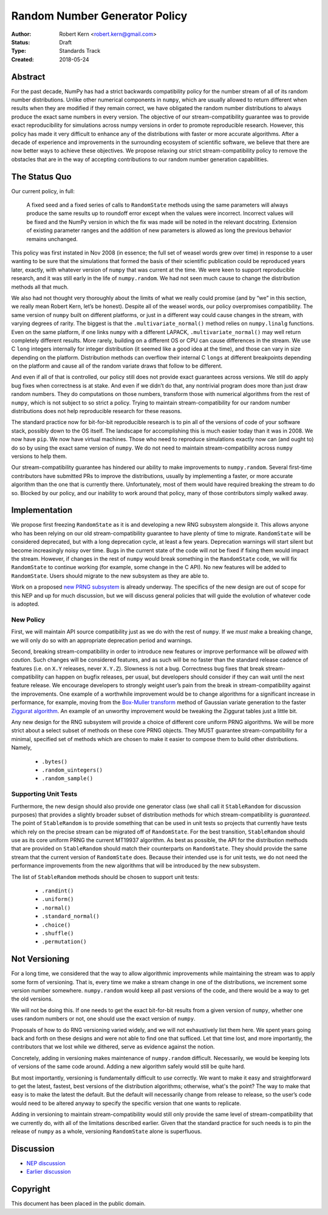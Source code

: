 ==============================
Random Number Generator Policy
==============================

:Author: Robert Kern <robert.kern@gmail.com>
:Status: Draft
:Type: Standards Track
:Created: 2018-05-24


Abstract
--------

For the past decade, NumPy has had a strict backwards compatibility policy for
the number stream of all of its random number distributions.  Unlike other
numerical components in ``numpy``, which are usually allowed to return
different when results when they are modified if they remain correct, we have
obligated the random number distributions to always produce the exact same
numbers in every version.  The objective of our stream-compatibility guarantee
was to provide exact reproducibility for simulations across numpy versions in
order to promote reproducible research.  However, this policy has made it very
difficult to enhance any of the distributions with faster or more accurate
algorithms.  After a decade of experience and improvements in the surrounding
ecosystem of scientific software, we believe that there are now better ways to
achieve these objectives.  We propose relaxing our strict stream-compatibility
policy to remove the obstacles that are in the way of accepting contributions
to our random number generation capabilities.


The Status Quo
--------------

Our current policy, in full:

    A fixed seed and a fixed series of calls to ``RandomState`` methods using the
    same parameters will always produce the same results up to roundoff error
    except when the values were incorrect.  Incorrect values will be fixed and
    the NumPy version in which the fix was made will be noted in the relevant
    docstring.  Extension of existing parameter ranges and the addition of new
    parameters is allowed as long the previous behavior remains unchanged.

This policy was first instated in Nov 2008 (in essence; the full set of weasel
words grew over time) in response to a user wanting to be sure that the
simulations that formed the basis of their scientific publication could be
reproduced years later, exactly, with whatever version of ``numpy`` that was
current at the time.  We were keen to support reproducible research, and it was
still early in the life of ``numpy.random``.  We had not seen much cause to
change the distribution methods all that much.

We also had not thought very thoroughly about the limits of what we really
could promise (and by “we” in this section, we really mean Robert Kern, let’s
be honest).  Despite all of the weasel words, our policy overpromises
compatibility.  The same version of ``numpy`` built on different platforms, or
just in a different way could cause changes in the stream, with varying degrees
of rarity.  The biggest is that the ``.multivariate_normal()`` method relies on
``numpy.linalg`` functions.  Even on the same platform, if one links ``numpy``
with a different LAPACK, ``.multivariate_normal()`` may well return completely
different results.  More rarely, building on a different OS or CPU can cause
differences in the stream.  We use C ``long`` integers internally for integer
distribution (it seemed like a good idea at the time), and those can vary in
size depending on the platform.  Distribution methods can overflow their
internal C ``longs`` at different breakpoints depending on the platform and
cause all of the random variate draws that follow to be different.

And even if all of that is controlled, our policy still does not provide exact
guarantees across versions.  We still do apply bug fixes when correctness is at
stake.  And even if we didn’t do that, any nontrivial program does more than
just draw random numbers.  They do computations on those numbers, transform
those with numerical algorithms from the rest of ``numpy``, which is not
subject to so strict a policy.  Trying to maintain stream-compatibility for our
random number distributions does not help reproducible research for these
reasons.

The standard practice now for bit-for-bit reproducible research is to pin all
of the versions of code of your software stack, possibly down to the OS itself.
The landscape for accomplishing this is much easier today than it was in 2008.
We now have ``pip``.  We now have virtual machines.  Those who need to
reproduce simulations exactly now can (and ought to) do so by using the exact
same version of ``numpy``.  We do not need to maintain stream-compatibility
across ``numpy`` versions to help them.

Our stream-compatibility guarantee has hindered our ability to make
improvements to ``numpy.random``.  Several first-time contributors have
submitted PRs to improve the distributions, usually by implementing a faster,
or more accurate algorithm than the one that is currently there.
Unfortunately, most of them would have required breaking the stream to do so.
Blocked by our policy, and our inability to work around that policy, many of
those contributors simply walked away.


Implementation
--------------

We propose first freezing ``RandomState`` as it is and developing a new RNG
subsystem alongside it.  This allows anyone who has been relying on our old
stream-compatibility guarantee to have plenty of time to migrate.
``RandomState`` will be considered deprecated, but with a long deprecation
cycle, at least a few years.  Deprecation warnings will start silent but become
increasingly noisy over time.  Bugs in the current state of the code will *not*
be fixed if fixing them would impact the stream.  However, if changes in the
rest of ``numpy`` would break something in the ``RandomState`` code, we will
fix ``RandomState`` to continue working (for example, some change in the
C API).  No new features will be added to ``RandomState``.  Users should
migrate to the new subsystem as they are able to.

Work on a proposed `new PRNG subsystem
<https://github.com/bashtage/randomgen>`_ is already underway.  The specifics
of the new design are out of scope for this NEP and up for much discussion, but
we will discuss general policies that will guide the evolution of whatever code
is adopted.


New Policy
::::::::::

First, we will maintain API source compatibility just as we do with the rest of
``numpy``.  If we *must* make a breaking change, we will only do so with an
appropriate deprecation period and warnings.

Second, breaking stream-compatibility in order to introduce new features or
improve performance will be *allowed* with *caution*.  Such changes will be
considered features, and as such will be no faster than the standard release
cadence of features (i.e. on ``X.Y`` releases, never ``X.Y.Z``).  Slowness is
not a bug.  Correctness bug fixes that break stream-compatibility can happen on
bugfix releases, per usual, but developers should consider if they can wait
until the next feature release.  We encourage developers to strongly weight
user’s pain from the break in stream-compatibility against the improvements.
One example of a worthwhile improvement would be to change algorithms for
a significant increase in performance, for example, moving from the `Box-Muller
transform <https://en.wikipedia.org/wiki/Box%E2%80%93Muller_transform>`_ method
of Gaussian variate generation to the faster `Ziggurat algorithm
<https://en.wikipedia.org/wiki/Ziggurat_algorithm>`_.  An example of an
unworthy improvement would be tweaking the Ziggurat tables just a little bit.

Any new design for the RNG subsystem will provide a choice of different core
uniform PRNG algorithms.  We will be more strict about a select subset of
methods on these core PRNG objects.  They MUST guarantee stream-compatibility
for a minimal, specified set of methods which are chosen to make it easier to
compose them to build other distributions.  Namely,

    * ``.bytes()``
    * ``.random_uintegers()``
    * ``.random_sample()``


Supporting Unit Tests
:::::::::::::::::::::

Furthermore, the new design should also provide one generator class (we shall
call it ``StableRandom`` for discussion purposes) that provides a slightly
broader subset of distribution methods for which stream-compatibility is
*guaranteed*.  The point of ``StableRandom`` is to provide something that can
be used in unit tests so projects that currently have tests which rely on the
precise stream can be migrated off of ``RandomState``.  For the best
transition, ``StableRandom`` should use as its core uniform PRNG the current
MT19937 algorithm.  As best as possible, the API for the distribution methods
that are provided on ``StableRandom`` should match their counterparts on
``RandomState``.  They should provide the same stream that the current version
of ``RandomState`` does.  Because their intended use is for unit tests, we do
not need the performance improvements from the new algorithms that will be
introduced by the new subsystem.

The list of ``StableRandom`` methods should be chosen to support unit tests:

    * ``.randint()``
    * ``.uniform()``
    * ``.normal()``
    * ``.standard_normal()``
    * ``.choice()``
    * ``.shuffle()``
    * ``.permutation()``


Not Versioning
--------------

For a long time, we considered that the way to allow algorithmic improvements
while maintaining the stream was to apply some form of versioning.  That is,
every time we make a stream change in one of the distributions, we increment
some version number somewhere.  ``numpy.random`` would keep all past versions
of the code, and there would be a way to get the old versions.

We will not be doing this.  If one needs to get the exact bit-for-bit results
from a given version of ``numpy``, whether one uses random numbers or not, one
should use the exact version of ``numpy``.

Proposals of how to do RNG versioning varied widely, and we will not
exhaustively list them here.  We spent years going back and forth on these
designs and were not able to find one that sufficed.  Let that time lost, and
more importantly, the contributors that we lost while we dithered, serve as
evidence against the notion.

Concretely, adding in versioning makes maintenance of ``numpy.random``
difficult.  Necessarily, we would be keeping lots of versions of the same code
around.  Adding a new algorithm safely would still be quite hard.

But most importantly, versioning is fundamentally difficult to *use* correctly.
We want to make it easy and straightforward to get the latest, fastest, best
versions of the distribution algorithms; otherwise, what's the point?  The way
to make that easy is to make the latest the default.  But the default will
necessarily change from release to release, so the user’s code would need to be
altered anyway to specify the specific version that one wants to replicate.

Adding in versioning to maintain stream-compatibility would still only provide
the same level of stream-compatibility that we currently do, with all of the
limitations described earlier.  Given that the standard practice for such needs
is to pin the release of ``numpy`` as a whole, versioning ``RandomState`` alone
is superfluous.


Discussion
----------

- `NEP discussion <https://mail.python.org/pipermail/numpy-discussion/2018-June/078126.html>`_
- `Earlier discussion <https://mail.python.org/pipermail/numpy-discussion/2018-January/077608.html>`_


Copyright
---------

This document has been placed in the public domain.
